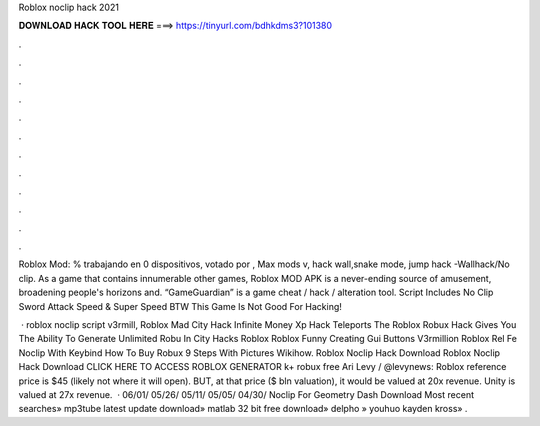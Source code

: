 Roblox noclip hack 2021



𝐃𝐎𝐖𝐍𝐋𝐎𝐀𝐃 𝐇𝐀𝐂𝐊 𝐓𝐎𝐎𝐋 𝐇𝐄𝐑𝐄 ===> https://tinyurl.com/bdhkdms3?101380



.



.



.



.



.



.



.



.



.



.



.



.

Roblox Mod: % trabajando en 0 dispositivos, votado por , Max mods v, hack wall,snake mode, jump hack -Wallhack/No clip. As a game that contains innumerable other games, Roblox MOD APK is a never-ending source of amusement, broadening people's horizons and. “GameGuardian” is a game cheat / hack / alteration tool. Script Includes No Clip Sword Attack Speed & Super Speed BTW This Game Is Not Good For Hacking!

 · roblox noclip script v3rmill, Roblox Mad City Hack Infinite Money Xp Hack Teleports The Roblox Robux Hack Gives You The Ability To Generate Unlimited Robu In City Hacks Roblox Roblox Funny Creating Gui Buttons V3rmillion Roblox Rel Fe Noclip With Keybind How To Buy Robux 9 Steps With Pictures Wikihow. Roblox Noclip Hack Download Roblox Noclip Hack Download CLICK HERE TO ACCESS ROBLOX GENERATOR k+ robux free Ari Levy / @levynews: Roblox reference price is $45 (likely not where it will open). BUT, at that price ($ bln valuation), it would be valued at 20x revenue. Unity is valued at 27x revenue.  · 06/01/ 05/26/ 05/11/ 05/05/ 04/30/ Noclip For Geometry Dash Download Most recent searches» mp3tube latest update download» matlab 32 bit free download» delpho » youhuo kayden kross» .
